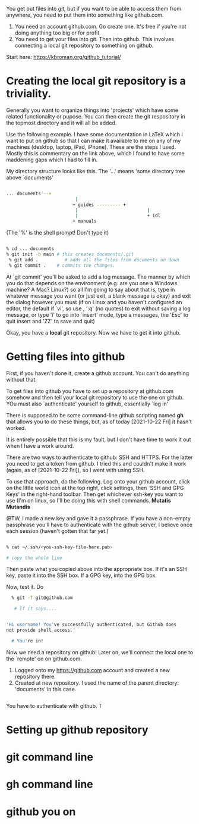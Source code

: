 You get put files into git, but if you want to be able to access them
from anywhere, you need to put them into something like github.com.

1) You need an account github.com. Go create one. It's free if you're
   not doing anything too big or for profit
2) You need to get your files into git. Then into github. This
   involves connecting a local git repository to something on github.

Start here: https://kbroman.org/github_tutorial/

* Creating the local git repository is a triviality. 

Generally you want to organize things into 'projects' which have some
related functionality or pupose. You can then create the git
respository in the topmost directory and it will all be added. 

Use the following example. I have some documentation in LaTeX which I
want to put on github so that I can make it available to me on any of
my machines (desktop, laptop, iPad, iPhone). These are the steps I
used. Mostly this is commentary on the link above, which I found to
have some maddening gaps which I had to fill in.

My directory structure looks like this. The '...' means 'some
directory tree above `documents'

#+BEGIN_SRC sh

... documents --+
                          |
                         + guides --------- + 
                          |                          |
                          |                          + idl
                         + manuals
#+END_SRC


(The '%' is the shell prompt! Don't type it)

#+BEGIN_SRC sh

  % cd ... documents
  % git init -b main # this creates documents/.git
   % git add .          # adds all the files from documents on down
   % git commit .    # commits the changes. 
#+END_SRC

  At `git commit' you'll be asked to add a log message. The manner by
  which you do that depends on the environment (e.g. are you one a
  Windows machine? A Mac? Linux?) so all I'm going to say about that
  is, type in whatever message you want (or just exit, a blank message
  is okay) and exit the dialog however you must (if on Linux and you
  haven't configured an editor, the default if `vi', so use , ':q' (no
  quotes) to exit without saving a log message, or type 'i' to go into
  `insert' mode, type a messages, the 'Esc' to quit insert and 'ZZ' to
  save and quit)

  Okay, you have a *local* git repository. Now we have to get it into github.
  

* Getting files into github


  First, if you haven't done it, create a github account.  You can't
  do anything without that.

  To get files into github you have to set up a repository at
  github.com somehow and then tell your local git repository to use
  the one on github. YOu must also `authenticate' yourself to github,
  essentially `log in'

  There is supposed to be some command-line github scripting
  named *gh* that allows you to do these things, but, as of today
  [2021-10-22 Fri] it hasn't worked.  

  It is entirely possible that this is my fault, but I don't have time
  to work it out when I have a work around.

  There are two ways to authenticate to github: SSH and HTTPS. For the
  latter you need to get a token from github. I tried this and
  couldn't make it work (again, as of [2021-10-22 Fri]), so I went
  with using SSH.

  To use that approach, do the following. Log onto your github
  account, click on the little world icon at the top right, click
  settings, then `SSH and GPG Keys' in the right-hand toolbar. Then
  get whichever ssh-key you want to use (I'm on linux, so I'll be
  doing this with shell commands. *Mutatis Mutandis*

  (BTW, I made a new key and gave it a passphrase. If you have a
  non-empty passphrase you'll have to authenticate with the github
  server, I believe once each session (haven't gotten that far yet.)

#+BEGIN_SRC sh

  % cat ~/.ssh/<you-ssh-key-file-here.pub>

  # copy the whole line

#+END_SRC

  Then paste what you copied above into the appropriate box. If it's an
  SSH key, paste it into the SSH box. If a GPG key, into the GPG box.

  Now, test it. Do

#+BEGIN_SRC sh
  % git -T git@github.com

   # If it says....


'Hi username! You've successfully authenticated, but Github does
not provide shell access.'

  # You're in!

#+END_SRC

  Now we need a repository on github! Later on, we'll connect the
  local one to the `remote' on on github.com.

  1. Logged onto my https://github.com account and created a new repository there.
  2. Created at new repository. I used the name of the parent
     directory: 'documents' in this case.


#+BEGIN_SRC sh

#+END_SRC


  You have to authenticate with github. T
* Setting up github repository 
* git command line
* gh command line
* github you on
